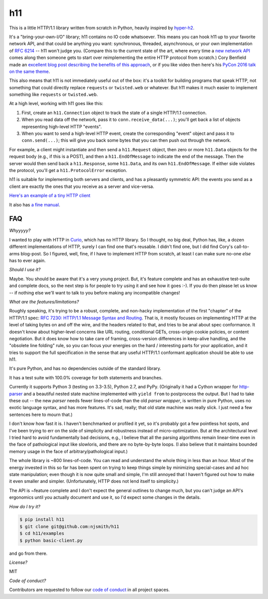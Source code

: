 h11
===

.. image:: https://travis-ci.org/njsmith/h11.svg?branch=master
   :target: https://travis-ci.org/njsmith/h11
   :alt: Automated test status

.. image:: https://codecov.io/gh/njsmith/h11/branch/master/graph/badge.svg
   :target: https://codecov.io/gh/njsmith/h11
   :alt: Test coverage

.. image:: https://readthedocs.org/projects/h11/badge/?version=latest
   :target: http://h11.readthedocs.io/en/latest/?badge=latest
   :alt: Documentation Status

This is a little HTTP/1.1 library written from scratch in Python,
heavily inspired by `hyper-h2 <https://hyper-h2.readthedocs.io/>`_.

It's a "bring-your-own-I/O" library; h11 contains no IO code
whatsoever. This means you can hook h11 up to your favorite network
API, and that could be anything you want: synchronous, threaded,
asynchronous, or your own implementation of `RFC 6214
<https://tools.ietf.org/html/rfc6214>`_ -- h11 won't judge you.
(Compare this to the current state of the art, where every time a `new
network API <https://curio.readthedocs.io/>`_ comes along then someone
gets to start over reimplementing the entire HTTP protocol from
scratch.) Cory Benfield made an `excellent blog post describing the
benefits of this approach
<https://lukasa.co.uk/2015/10/The_New_Hyper/>`_, or if you like video
then here's his `PyCon 2016 talk on the same theme
<https://www.youtube.com/watch?v=7cC3_jGwl_U>`_.

This also means that h11 is not immediately useful out of the box:
it's a toolkit for building programs that speak HTTP, not something
that could directly replace ``requests`` or ``twisted.web`` or
whatever. But h11 makes it much easier to implement something like
``requests`` or ``twisted.web``.

At a high level, working with h11 goes like this:

1) First, create an ``h11.Connection`` object to track the state of a
   single HTTP/1.1 connection.

2) When you read data off the network, pass it to
   ``conn.receive_data(...)``; you'll get back a list of objects
   representing high-level HTTP "events".

3) When you want to send a high-level HTTP event, create the
   corresponding "event" object and pass it to ``conn.send(...)``;
   this will give you back some bytes that you can then push out
   through the network.

For example, a client might instantiate and then send a
``h11.Request`` object, then zero or more ``h11.Data`` objects for the
request body (e.g., if this is a POST), and then a
``h11.EndOfMessage`` to indicate the end of the message. Then the
server would then send back a ``h11.Response``, some ``h11.Data``, and
its own ``h11.EndOfMessage``. If either side violates the protocol,
you'll get a ``h11.ProtocolError`` exception.

h11 is suitable for implementing both servers and clients, and has a
pleasantly symmetric API: the events you send as a client are exactly
the ones that you receive as a server and vice-versa.

`Here's an example of a tiny HTTP client
<https://github.com/njsmith/h11/blob/master/examples/basic-client.py>`_

It also has `a fine manual <https://h11.readthedocs.io/>`_.

FAQ
---

*Whyyyyy?*

I wanted to play with HTTP in `Curio
<https://curio.readthedocs.io/en/latest/tutorial.html>`_, which has no
HTTP library. So I thought, no big deal, Python has, like, a dozen
different implementations of HTTP, surely I can find one that's
reusable. I didn't find one, but I did find Cory's call-to-arms
blog-post. So I figured, well, fine, if I have to implement HTTP from
scratch, at least I can make sure no-one *else* has to ever again.

*Should I use it?*

Maybe. You should be aware that it's a very young project. But, it's
feature complete and has an exhaustive test-suite and complete docs,
so the next step is for people to try using it and see how it goes
:-). If you do then please let us know -- if nothing else we'll want
to talk to you before making any incompatible changes!

*What are the features/limitations?*

Roughly speaking, it's trying to be a robust, complete, and non-hacky
implementation of the first "chapter" of the HTTP/1.1 spec: `RFC 7230:
HTTP/1.1 Message Syntax and Routing
<https://tools.ietf.org/html/rfc7230>`_. That is, it mostly focuses on
implementing HTTP at the level of taking bytes on and off the wire,
and the headers related to that, and tries to be anal about spec
conformance. It doesn't know about higher-level concerns like URL
routing, conditional GETs, cross-origin cookie policies, or content
negotiation. But it does know how to take care of framing,
cross-version differences in keep-alive handling, and the "obsolete
line folding" rule, so you can focus your energies on the hard /
interesting parts for your application, and it tries to support the
full specification in the sense that any useful HTTP/1.1 conformant
application should be able to use h11.

It's pure Python, and has no dependencies outside of the standard
library.

It has a test suite with 100.0% coverage for both statements and
branches.

Currently it supports Python 3 (testing on 3.3-3.5), Python 2.7, and PyPy.
(Originally it had a Cython wrapper for `http-parser
<https://github.com/nodejs/http-parser>`_ and a beautiful nested state
machine implemented with ``yield from`` to postprocess the output. But
I had to take these out -- the new *parser* needs fewer lines-of-code
than the old *parser wrapper*, is written in pure Python, uses no
exotic language syntax, and has more features. It's sad, really; that
old state machine was really slick. I just need a few sentences here
to mourn that.)

I don't know how fast it is. I haven't benchmarked or profiled it yet,
so it's probably got a few pointless hot spots, and I've been trying
to err on the side of simplicity and robustness instead of
micro-optimization. But at the architectural level I tried hard to
avoid fundamentally bad decisions, e.g., I believe that all the
parsing algorithms remain linear-time even in the face of pathological
input like slowloris, and there are no byte-by-byte loops. (I also
believe that it maintains bounded memory usage in the face of
arbitrary/pathological input.)

The whole library is ~800 lines-of-code. You can read and understand
the whole thing in less than an hour. Most of the energy invested in
this so far has been spent on trying to keep things simple by
minimizing special-cases and ad hoc state manipulation; even though it
is now quite small and simple, I'm still annoyed that I haven't
figured out how to make it even smaller and simpler. (Unfortunately,
HTTP does not lend itself to simplicity.)

The API is ~feature complete and I don't expect the general outlines
to change much, but you can't judge an API's ergonomics until you
actually document and use it, so I'd expect some changes in the
details.

*How do I try it?*

.. code-block:: sh

  $ pip install h11
  $ git clone git@github.com:njsmith/h11
  $ cd h11/examples
  $ python basic-client.py

and go from there.

*License?*

MIT

*Code of conduct?*

Contributors are requested to follow our `code of conduct
<https://github.com/njsmith/h11/blob/master/CODE_OF_CONDUCT.md>`_ in
all project spaces.


